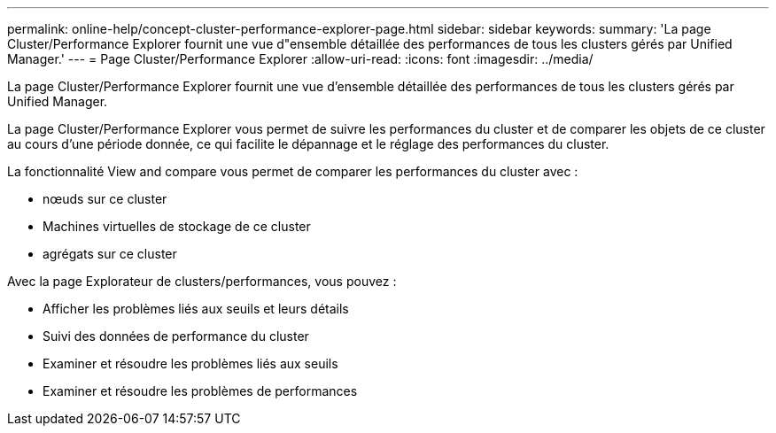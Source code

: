 ---
permalink: online-help/concept-cluster-performance-explorer-page.html 
sidebar: sidebar 
keywords:  
summary: 'La page Cluster/Performance Explorer fournit une vue d"ensemble détaillée des performances de tous les clusters gérés par Unified Manager.' 
---
= Page Cluster/Performance Explorer
:allow-uri-read: 
:icons: font
:imagesdir: ../media/


[role="lead"]
La page Cluster/Performance Explorer fournit une vue d'ensemble détaillée des performances de tous les clusters gérés par Unified Manager.

La page Cluster/Performance Explorer vous permet de suivre les performances du cluster et de comparer les objets de ce cluster au cours d'une période donnée, ce qui facilite le dépannage et le réglage des performances du cluster.

La fonctionnalité View and compare vous permet de comparer les performances du cluster avec :

* nœuds sur ce cluster
* Machines virtuelles de stockage de ce cluster
* agrégats sur ce cluster


Avec la page Explorateur de clusters/performances, vous pouvez :

* Afficher les problèmes liés aux seuils et leurs détails
* Suivi des données de performance du cluster
* Examiner et résoudre les problèmes liés aux seuils
* Examiner et résoudre les problèmes de performances

